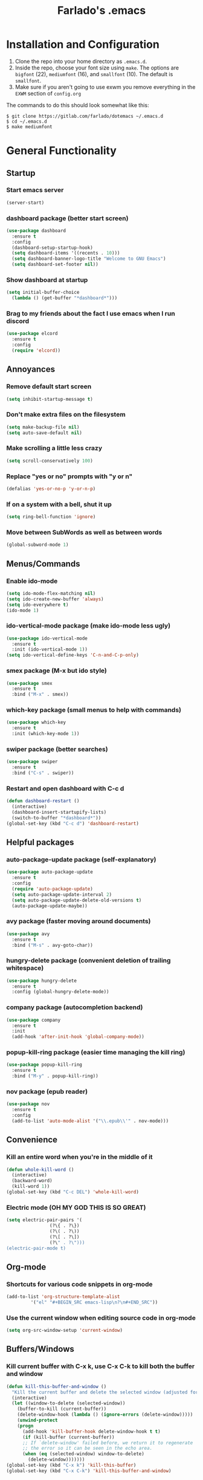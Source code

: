 #+STARTUP: overview
#+TITLE: Farlado's .emacs
#+CREATOR: Farlado
* Installation and Configuration
1. Clone the repo into your home directory as ~.emacs.d~.
1. Inside the repo, choose your font size using ~make~. The options are ~bigfont~ (22), ~mediumfont~ (16), and ~smallfont~ (10). The default is ~smallfont~.
1. Make sure if you aren't going to use exwm you remove everything in the ~EXWM~ section of ~config.org~
The commands to do this should look somewhat like this:
#+BEGIN_SRC 
$ git clone https://gitlab.com/farlado/dotemacs ~/.emacs.d
$ cd ~/.emacs.d
$ make mediumfont
#+END_SRC
* General Functionality
** Startup
*** Start emacs server
#+BEGIN_SRC emacs-lisp
  (server-start)
#+END_SRC
*** dashboard package (better start screen)
#+BEGIN_SRC emacs-lisp
  (use-package dashboard
    :ensure t
    :config
    (dashboard-setup-startup-hook)
    (setq dashboard-items '((recents . 10)))
    (setq dashboard-banner-logo-title "Welcome to GNU Emacs")
    (setq dashboard-set-footer nil))
#+END_SRC
*** Show dashboard at startup
#+BEGIN_SRC emacs-lisp
  (setq initial-buffer-choice
	(lambda () (get-buffer "*dashboard*")))
#+END_SRC
*** Brag to my friends about the fact I use emacs when I run discord
#+BEGIN_SRC emacs-lisp
  (use-package elcord
    :ensure t
    :config
    (require 'elcord))
#+END_SRC
** Annoyances
*** Remove default start screen
#+BEGIN_SRC emacs-lisp
  (setq inhibit-startup-message t)
#+END_SRC
*** Don't make extra files on the filesystem
#+BEGIN_SRC emacs-lisp
  (setq make-backup-file nil)
  (setq auto-save-default nil)
#+END_SRC
*** Make scrolling a little less crazy
#+BEGIN_SRC emacs-lisp
  (setq scroll-conservatively 100)
#+END_SRC
*** Replace "yes or no" prompts with "y or n"
#+BEGIN_SRC emacs-lisp
  (defalias 'yes-or-no-p 'y-or-n-p)
#+END_SRC
*** If on a system with a bell, shut it up
#+BEGIN_SRC emacs-lisp
  (setq ring-bell-function 'ignore)
#+END_SRC
*** Move between SubWords as well as between words
#+BEGIN_SRC emacs-lisp
  (global-subword-mode 1)
#+END_SRC
** Menus/Commands
*** Enable ido-mode
#+BEGIN_SRC emacs-lisp
  (setq ido-mode-flex-matching nil)
  (setq ido-create-new-buffer 'always)
  (setq ido-everywhere t)
  (ido-mode 1)
#+END_SRC
*** ido-vertical-mode package (make ido-mode less ugly)
#+BEGIN_SRC emacs-lisp
  (use-package ido-vertical-mode
    :ensure t
    :init (ido-vertical-mode 1))
  (setq ido-vertical-define-keys 'C-n-and-C-p-only)
#+END_SRC
*** smex package (M-x but ido style)
#+BEGIN_SRC emacs-lisp
  (use-package smex
    :ensure t
    :bind ("M-x" . smex))
#+END_SRC
*** which-key package (small menus to help with commands)
#+BEGIN_SRC emacs-lisp
  (use-package which-key
    :ensure t
    :init (which-key-mode 1))
#+END_SRC
*** swiper package (better searches)
#+BEGIN_SRC emacs-lisp
  (use-package swiper
    :ensure t
    :bind ("C-s" . swiper))
#+END_SRC
*** Restart and open dashboard with C-c d
#+BEGIN_SRC emacs-lisp
  (defun dashboard-restart ()
    (interactive)
    (dashboard-insert-startupify-lists)
    (switch-to-buffer "*dashboard*"))
  (global-set-key (kbd "C-c d") 'dashboard-restart)
#+END_SRC
** Helpful packages
*** auto-package-update package (self-explanatory)
#+BEGIN_SRC emacs-lisp
  (use-package auto-package-update
    :ensure t
    :config
    (require 'auto-package-update)
    (setq auto-package-update-interval 2)
    (setq auto-package-update-delete-old-versions t)
    (auto-package-update-maybe))
#+END_SRC
*** avy package (faster moving around documents)
#+BEGIN_SRC emacs-lisp
  (use-package avy
    :ensure t
    :bind ("M-s" . avy-goto-char))
#+END_SRC
*** hungry-delete package (convenient deletion of trailing whitespace)
#+BEGIN_SRC emacs-lisp
  (use-package hungry-delete
    :ensure t
    :config (global-hungry-delete-mode))
#+END_SRC
*** company package (autocompletion backend)
#+BEGIN_SRC emacs-lisp
  (use-package company
    :ensure t
    :init
    (add-hook 'after-init-hook 'global-company-mode))
#+END_SRC
*** popup-kill-ring package (easier time managing the kill ring)
#+BEGIN_SRC emacs-lisp
  (use-package popup-kill-ring
    :ensure t
    :bind ("M-y" . popup-kill-ring))
#+END_SRC
*** nov package (epub reader)
#+BEGIN_SRC emacs-lisp
  (use-package nov
    :ensure t
    :config
    (add-to-list 'auto-mode-alist '("\\.epub\\'" . nov-mode)))
#+END_SRC
** Convenience
*** Kill an entire word when you're in the middle of it
#+BEGIN_SRC emacs-lisp
  (defun whole-kill-word ()
    (interactive)
    (backward-word)
    (kill-word 1))
  (global-set-key (kbd "C-c DEL") 'whole-kill-word)
#+END_SRC
*** Electric mode (OH MY GOD THIS IS SO GREAT)
#+BEGIN_SRC emacs-lisp
  (setq electric-pair-pairs '(
			      (?\{ . ?\})
			      (?\( . ?\))
			      (?\[ . ?\])
			      (?\" . ?\")))
  (electric-pair-mode t)
#+END_SRC
** Org-mode
*** Shortcuts for various code snippets in org-mode
#+BEGIN_SRC emacs-lisp
  (add-to-list 'org-structure-template-alist
	       '("el" "#+BEGIN_SRC emacs-lisp\n?\n#+END_SRC"))
#+END_SRC
*** Use the current window when editing source code in org-mode
#+BEGIN_SRC emacs-lisp
  (setq org-src-window-setup 'current-window)
#+END_SRC
** Buffers/Windows
*** Kill current buffer with C-x k, use C-x C-k to kill both the buffer and window
#+BEGIN_SRC emacs-lisp
  (defun kill-this-buffer-and-window ()
    "Kill the current buffer and delete the selected window (adjusted for EXWM)."
    (interactive)
    (let ((window-to-delete (selected-window))
	  (buffer-to-kill (current-buffer))
	  (delete-window-hook (lambda () (ignore-errors (delete-window)))))
      (unwind-protect
	  (progn
	    (add-hook 'kill-buffer-hook delete-window-hook t t)
	    (if (kill-buffer (current-buffer))
		;; If `delete-window' failed before, we return it to regenerate
		;; the error so it can be seen in the echo area.
		(when (eq (selected-window) window-to-delete)
		  (delete-window)))))))
  (global-set-key (kbd "C-x k") 'kill-this-buffer)
  (global-set-key (kbd "C-x C-k") 'kill-this-buffer-and-window)
#+END_SRC
*** Use ibuffer so the buffer list doesn't open a new window
#+BEGIN_SRC emacs-lisp
  (global-set-key (kbd "C-x b") 'ibuffer)
#+END_SRC
*** Use buffer switching on C-x C-b
#+BEGIN_SRC emacs-lisp
  (global-set-key (kbd "C-x C-b") 'ido-switch-buffer)
#+END_SRC
*** Sloppy focus of windows
#+BEGIN_SRC emacs-lisp
  (setq focus-follows-mouse t)
  (setq mouse-autoselect-window t)
#+END_SRC
*** Move focus when explicitly creating new windows
#+BEGIN_SRC emacs-lisp
  (defun split-and-follow-vertical ()
    (interactive)
    (split-window-below)
    (balance-windows)
    (other-window 1))
  (global-set-key (kbd "C-x 2") 'split-and-follow-vertical)

  (defun split-and-follow-horizontal ()
    (interactive)
    (split-window-right)
    (balance-windows)
    (other-window 1))
  (global-set-key (kbd "C-x 3") 'split-and-follow-horizontal)
#+END_SRC
*** Balance windows with C-c b
#+BEGIN_SRC emacs-lisp
  (global-set-key (kbd "C-c b") 'balance-windows)
#+END_SRC
*** switch-window package (easier movement between windows)
#+BEGIN_SRC emacs-lisp
  (use-package switch-window
    :ensure t
    :config
    (setq switch-window-input-style 'minibuffer)
    (setq switch-window-increase 4)
    (setq switch-window-threshold 2)
    (setq switch-window-shortcut-style 'qwerty)
    (setq switch-window-qwerty-shortcuts
	  '("a" "s" "d" "f" "g" "z" "x" "c" "v" "b"))
    :bind
    ([remap other-window] . switch-window))
#+END_SRC
** Configuration
*** Open configuration with C-c e
#+BEGIN_SRC emacs-lisp
  (defun config-visit ()
    (interactive)
    (find-file "~/.emacs.d/ReadMe.org"))
  (global-set-key (kbd "C-c e") 'config-visit)
#+END_SRC
*** Reload configuration with C-c r
#+BEGIN_SRC emacs-lisp
  (defun config-reload ()
    (interactive)
    (org-babel-load-file
     (expand-file-name "~/.emacs.d/ReadMe.org")))
  (global-set-key (kbd "C-c r") 'config-reload)
#+END_SRC
* EXWM (Emacs X Window Manager)
** Initialization
*** exwm package (base window manager)
#+BEGIN_SRC emacs-lisp
  (use-package exwm
    :ensure t
    :config
    (require 'exwm)
    (require 'exwm-randr)
    (require 'exwm-config)
    (require 'exwm-systemtray))
#+END_SRC
*** Configure multi-head
#+BEGIN_SRC emacs-lisp
  (setq exwm-randr-workspace-output-plist '(0 "LVDS1"
					    0 "eDP-1-1"
					    0 "DP-1-2-2"
					    1 "DP-1-2-1"
					    2 "DP-1-2-3"
					    3 "DP-1-2-2"
					    4 "DP-1-2-1"
					    5 "DP-1-2-3"
					    6 "DP-1-2-2"
					    7 "DP-1-2-1"
					    8 "DP-1-2-3"
					    9 "DP-1-2-2"))
  (setq exwm-workspace-number 4)
  (add-hook 'exwm-randr-screen-change-hook
	    (lambda ()
	      (start-process-shell-command
	       "xrandr" nil "ds")))
  (exwm-randr-enable)
#+END_SRC
*** Initialize EXWM
#+BEGIN_SRC emacs-lisp
  (exwm-enable)
  (exwm-config-ido)
  (exwm-systemtray-enable)
#+END_SRC
** Keybindings
*** General global commands
#+BEGIN_SRC emacs-lisp
  (setq exwm-input-global-keys
	`(([?\s-q] . exwm-workspace-delete)
	  ([?\s-w] . exwm-workspace-switch)
	  ([?\s-e] . exwm-workspace-swap)
	  ([?\s-r] . exwm-reset)
	  ,@(mapcar (lambda (i)
		      `(,(kbd (format "s-%d" i)) .
			(lambda ()
			  (interactive)
			  (exwm-workspace-switch-create ,i))))
		    (number-sequence 0 9))))
#+END_SRC
*** EXWM-mode functions
**** Send a key verbatim to the program more easily
#+BEGIN_SRC emacs-lisp
  (define-key exwm-mode-map (kbd "C-c C-q") nil)
  (define-key exwm-mode-map (kbd "C-q") 'exwm-input-send-next-key)
#+END_SRC
**** Inhibit toggling fullscreen
#+BEGIN_SRC emacs-lisp
  (define-key exwm-mode-map (kbd "C-c C-f") nil)
#+END_SRC
**** Toggle floating, inhibit hiding
#+BEGIN_SRC emacs-lisp
  (define-key exwm-mode-map (kbd "C-c C-t C-f") 'exwm-floating-toggle-floating)
  (define-key exwm-mode-map (kbd "C-c C-t C-v") nil)
#+END_SRC
**** Disable toggling the mode line
#+BEGIN_SRC emacs-lisp
  (define-key exwm-mode-map (kbd "C-c C-t C-m") nil)
#+END_SRC
*** Emacs key bindings in X windows
#+BEGIN_SRC emacs-lisp
  (setq exwm-input-simulation-keys
	'(([?\C-b] . [left])
	  ([?\C-f] . [right])
	  ([?\C-p] . [up])
	  ([?\C-n] . [down])
	  ([?\C-a] . [home])
	  ([?\C-e] . [end])
	  ([?\C-v] . [next])
	  ([?\M-v] . [prior])
	  ([?\C-d] . [delete])
	  ([?\C-k] . [S-end delete])
	  ([?\C-w] . [?\C-x])
	  ([?\M-w] . [?\C-c])
	  ([?\C-y] . [?\C-v])
	  ([?\C-s] . [?\C-f])
	  ([?\C-\/] . [?\C-z])))
#+END_SRC
*** Launch programs
**** Terminal
#+BEGIN_SRC emacs-lisp
  (defvar my-term-shell "/bin/zsh")
  (defadvice ansi-term (before force-bash)
    (interactive (list my-term-shell)))
  (ad-activate 'ansi-term)
  (global-set-key (kbd "<s-return>") 'ansi-term)
  (define-key exwm-mode-map (kbd "<s-return>") 'ansi-term)
#+END_SRC
**** Calculator
#+BEGIN_SRC emacs-lisp
  (require 'calc)
  (global-set-key (kbd "C-x c") 'calc)
  (global-set-key (kbd "<XF86Calculator>") 'calc)
  (define-key exwm-mode-map (kbd "<XF86Calculator>") 'calc)

  (define-key calc-mode-map (kbd "ESC") 'kill-this-buffer-and-window)
#+END_SRC
**** Firefox
#+BEGIN_SRC emacs-lisp
  (defun run-firefox ()
    (interactive)
    (start-process-shell-command
     "Firefox" nil "firefox"))
  (global-set-key (kbd "s-f") 'run-firefox)
  (define-key exwm-mode-map (kbd "s-f") 'run-firefox)
#+END_SRC
**** LibreOffice
#+BEGIN_SRC emacs-lisp
  (defun run-libreoffice ()
    (interactive)
    (start-process-shell-command
     "LibreOffice" nil "libreoffice"))
  (global-set-key (kbd "s-b") 'run-libreoffice)
  (define-key exwm-mode-map (kbd "s-b") 'run-libreoffice)
#+END_SRC
**** GIMP
#+BEGIN_SRC emacs-lisp
  (defun run-gimp ()
    (interactive)
    (start-process-shell-command
     "GIMP" nil "gimp"))
  (global-set-key (kbd "s-g") 'run-gimp)
  (define-key exwm-mode-map (kbd "s-g") 'run-gimp)
#+END_SRC
**** Telegram
#+BEGIN_SRC emacs-lisp
  (defun run-tg ()
    (interactive)
    (start-process-shell-command
     "Telegram" nil "telegram"))
  (global-set-key (kbd "s-t") 'run-tg)
  (define-key exwm-mode-map (kbd "s-t") 'run-tg)
#+END_SRC
**** Discord
#+BEGIN_SRC emacs-lisp
  (defun run-discord ()
    (interactive)
    (start-process-shell-command
     "Discord" nil "discord")
    (elecord-mode 1))
  (global-set-key (kbd "s-d") 'run-discord)
  (define-key exwm-mode-map (kbd "s-d") 'run-discord)
#+END_SRC
**** Steam
#+BEGIN_SRC emacs-lisp
  (defun run-steam ()
    (interactive)
    (start-process-shell-command
     "Steam" nil "steam"))
  (global-set-key (kbd "s-s") 'run-steam)
  (define-key exwm-mode-map (kbd "s-s") 'run-steam)
#+END_SRC
*** Other useful functions
**** Volume control
#+BEGIN_SRC emacs-lisp
  (defun volctl-m ()
    (interactive)
    (shell-command "volctl m"))
  (global-set-key (kbd "<XF86AudioMute>") 'volctl-m)
  (define-key exwm-mode-map (kbd "<XF86AudioMute>") 'volctl-m)

  (defun volctl-t ()
    (interactive)
    (shell-command "volctl t"))
  (global-set-key (kbd "<XF86AudioMicMute>") 'volctl-t)
  (define-key exwm-mode-map (kbd "<XF86AudioMicMute>") 'volctl-t)

  (defun volctl-u ()
    (interactive)
    (shell-command "volctl u"))
  (global-set-key (kbd "<XF86AudioRaiseVolume>") 'volctl-u)
  (define-key exwm-mode-map (kbd "<XF86AudioRaiseVolume>") 'volctl-u)

  (defun volctl-d ()
    (interactive)
    (shell-command "volctl d"))
  (global-set-key (kbd "<XF86AudioLowerVolume>") 'volctl-d)
  (define-key exwm-mode-map (kbd "<XF86AudioLowerVolume>") 'volctl-d)
#+END_SRC
**** Brightness control
#+BEGIN_SRC emacs-lisp
  (defun blctl-up ()
    (interactive)
    (shell-command "blctl -u"))
  (global-set-key (kbd "<XF86MonBrightnessUp>") 'blctl-up)
  (define-key exwm-mode-map (kbd "<XF86MonBrightnessUp>") 'blctl-up)

  (defun blctl-down ()
    (interactive)
    (shell-command "blctl -d"))
  (global-set-key (kbd "<XF86MonBrightnessDown>") 'blctl-down)
  (define-key exwm-mode-map (kbd "<XF86MonBrightnessDown>") 'blctl-down)
#+END_SRC
**** Take screenshots
#+BEGIN_SRC emacs-lisp
  (defun screencap-section ()
    (interactive)
    (shell-command
     "maim -s /dev/stdout | xclip -selection clipboard -t image/png &> /dev/null"))
  (global-set-key (kbd "<print>") 'screencap-section)
  (define-key exwm-mode-map (kbd "<print>") 'screencap-section)

  (defun screencap-full ()
    (interactive)
    (shell-command
     "maim /dev/stdout | xclip -selection clipboard -t image/png &> /dev/null"))
  (global-set-key (kbd "<C-print>") 'screencap-full)
  (define-key exwm-mode-map (kbd "<C-print>") 'screencap-full)
#+END_SRC
**** Keyboard layout selection
#+BEGIN_SRC emacs-lisp
  (defun cycle-kbd-layout ()
    (interactive)
    (shell-command "keyctl -c us epo de"))
  (global-set-key (kbd "s-SPC") 'cycle-kbd-layout)
  (define-key exwm-mode-map (kbd "s-SPC") 'cycle-kbd-layout)
#+END_SRC
**** Lockscreen
#+BEGIN_SRC emacs-lisp
  (defun lock-screen ()
    (interactive)
    (shell-command "i3l"))
  (global-set-key (kbd "<XF86ScreenSaver>") 'lock-screen)
  (define-key exwm-mode-map (kbd "<XF86ScreenSaver>") 'lock-screen)
#+END_SRC

** Configuration
*** Name EXWM buffers after the window title
#+BEGIN_SRC emacs-lisp
  (add-hook 'exwm-update-title-hook 
	    (lambda () (exwm-workspace-rename-buffer
		   exwm-title)))
#+END_SRC
*** dmenu package (dmenu but for emacs)
#+BEGIN_SRC emacs-lisp
  (use-package dmenu
    :ensure t
    :bind (("s-x" . dmenu)
	   :map exwm-mode-map
	   ("s-x" . dmenu)))
#+END_SRC
** Startup applications
*** Set fallback cursor
#+BEGIN_SRC emacs-lisp
  (shell-command "xsetroot -cursor_name left_ptr")
#+END_SRC
*** Set keyboard layout to US
#+BEGIN_SRC emacs-lisp
  (shell-command "keyctl -s us")
#+END_SRC
*** Compositor
#+BEGIN_SRC emacs-lisp
  (start-process-shell-command
   "Compositor" nil "xcompmgr")
#+END_SRC
*** Notification manager
#+BEGIN_SRC emacs-lisp
  (start-process-shell-command
   "Notifications" nil "dunst")
#+END_SRC
* EMMS (Emacs MultiMedia System)
** Install EMMS and bind main playback keys
#+BEGIN_SRC emacs-lisp
  (use-package emms
    :ensure t
    :config
    (require 'emms-setup)
    (require 'emms-player-mpd)
    (emms-all)
    (setq emms-seek-seconds 5)
    (setq emms-player-list '(emms-player-mpd))
    (setq emms-info-functions '(emms-info mpd))
    (setq emms-player-mpd-server-name "localhost")
    (setq emms-player-mpd-server-port "6601")
    (setq mpc-host "localhost:6601")
    :bind (("s-a v" . emms)
	   ("s-a b" . emms-smart-browse)
	   ("s-a r c" . emms-player-mpd-update-all-reset-cache)
	   ("<XF86AudioPrev>" . emms-previous)
	   ("<XF86AudioNext>" . emms-next)
	   ("<XF86AudioPlay>" . emms-pause)
	   ("<XF86AudioStop>" . emms-stop)
	   ("<s-left>" . emms-previous)
	   ("<s-right>" . emms-next)
	   ("<s-down>" . emms-pause)
	   ("<s-up>" . emms-stop)
	   :map exwm-mode-map
	   ("s-a v" . emms)
	   ("s-a b" . emms-smart-browse)
	   ("s-a r c" . emms-player-mpd-update-all-reset-cache)
	   ("<XF86AudioPrev>" . emms-previous)
	   ("<XF86AudioNext>" . emms-next)
	   ("<XF86AudioPlay>" . emms-pause)
	   ("<XF86AudioStop>" . emms-stop)
	   ("<s-left>" . emms-previous)
	   ("<s-right>" . emms-next)
	   ("<s-down>" . emms-pause)
	   ("<s-up>" . emms-stop)))
#+END_SRC
** Other useful bindings
*** Start the daemon
#+BEGIN_SRC emacs-lisp
  (defun mpd/start-music-daemon ()
    "Start MPD, connect to it and syncs the metadata cache"
    (interactive)
    (shell-command "mpd")
    (mpd/update-database)
    (emms-player-mpd-connect)
    (emms-cache-set-from-mpd-all)
    (message "MPD started!"))
  (global-set-key (kbd "s-a x") 'mpd/start-music-daemon)
  (define-key exwm-mode-map (kbd "s-a x") 'mpd/start-music-daemon)
#+END_SRC
*** Stop the daemon
#+BEGIN_SRC emacs-lisp
  (defun mpd/kill-music-daemon ()
    "Stops playback and kills the music daemon."
    (interactive)
    (emms-stop)
    (call-process "killall" nil nil nil "mpd")
    (message "MPD killed!"))
  (global-set-key (kbd "s-a q") 'mpd/kill-music-daemon)
  (define-key exwm-mode-map (kbd "s-a q") 'mpd/kill-music-daemon)
#+END_SRC
*** Update the database
#+BEGIN_SRC emacs-lisp
  (defun mpd/update-database ()
    "Update the MPD database synchronously."
    (interactive)
    (call-process "mpc" nil nil nil "update")
    (message "MPD database updated!"))
  (global-set-key (kbd "s-a r d") 'mpd/update-database)
  (define-key exwm-mode-map (kbd "s-a r d") 'mpd/update-database)
#+END_SRC
*** Playback status (current track)
#+BEGIN_SRC emacs-lisp
  (defun mpc-status ()
    (interactive)
    (shell-command "mpc"))
  (global-set-key (kbd "s-a a") 'mpc-status)
  (define-key exwm-mode-map (kbd "s-a a") 'mpc-status)
#+END_SRC
*** Shuffle current list or shuffle all songs
#+BEGIN_SRC emacs-lisp
  (defun emms-shuffle-message ()
    (interactive)
    (emms-shuffle)
    (message "Playlist has been shuffled."))
  (global-set-key (kbd "s-a s") 'emms-shuffle-message)
  (define-key exwm-mode-map (kbd "s-a s") 'emms-shuffle-message)
#+END_SRC
*** Set repeat mode
#+BEGIN_SRC emacs-lisp
  (global-set-key (kbd "s-a r a") 'emms-toggle-repeat-playlist)
  (define-key exwm-mode-map (kbd "s-a r a") 'emms-toggle-repeat-playlist)

  (global-set-key (kbd "s-a r t") 'emms-toggle-repeat-track)
  (define-key exwm-mode-map (kbd "s-a r t") 'emms-toggle-repeat-track)
#+END_SRC
* Schwayyyyy Looks
** Hide menu bar, tooltips, tool bar, and scroll bar
#+BEGIN_SRC emacs-lisp
  (menu-bar-mode -1)
  (tooltip-mode -1)
  (tool-bar-mode -1)
  (scroll-bar-mode -1)
#+END_SRC
** Add window dividers
#+BEGIN_SRC emacs-lisp
  (window-divider-mode 1)
#+END_SRC
** Line/column numbers
*** Show line and column numbers in the status line
#+BEGIN_SRC emacs-lisp
  (line-number-mode 1)
  (column-number-mode 1)
#+END_SRC
*** Show line numbers in all modes unless I specify otherwise
#+BEGIN_SRC emacs-lisp
  (global-display-line-numbers-mode 1)
  (add-hook 'term-mode-hook
	    (lambda () (display-line-numbers-mode -1)))
  (add-hook 'ibuffer-hook
	    (lambda () (display-line-numbers-mode -1)))
  (add-hook 'dashboard-mode-hook
	    (lambda () (display-line-numbers-mode -1)))
#+END_SRC
** Prettify symbols/text
*** Convert various text to symbols in programming modes
#+BEGIN_SRC emacs-lisp
  (global-prettify-symbols-mode 1)
#+END_SRC
*** rainbow package (show colors when typed as hex codes)
#+BEGIN_SRC emacs-lisp
  (use-package rainbow-mode
    :ensure t
    :config
    (define-globalized-minor-mode global-rainbow-mode
      rainbow-mode
      (lambda () (rainbow-mode 1)))
    (global-rainbow-mode 1))
#+END_SRC
*** rainbow-delimiters package (better quotes/parentheses/brackets)
#+BEGIN_SRC emacs-lisp
  (use-package rainbow-delimiters
    :ensure t
    :init
    (add-hook 'prog-mode-hook #'rainbow-delimiters-mode 1))
#+END_SRC
** Mode Line
*** Show clock on mode line
#+BEGIN_SRC emacs-lisp
  (setq display-time-24hr-format t)
  (display-time-mode 1)
#+END_SRC
*** Show battery state on mode line
#+BEGIN_SRC emacs-lisp
  (display-battery-mode 1)
#+END_SRC
*** diminish package (hide minor modes from mode line)
#+BEGIN_SRC emacs-lisp
    (use-package diminish
      :ensure t
      :init
      (diminish 'hungry-delete-mode)
      (diminish 'which-key-mode)
      (diminish 'subword-mode)
      (diminish 'company-mode)
      (diminish 'rainbow-mode)
      (diminish 'eldoc-mode))
#+END_SRC
*** spaceline package (spacemacs mode line)
#+BEGIN_SRC emacs-lisp
  (use-package spaceline
    :ensure t
    :config
    (require 'spaceline-config)
    (setq powerline-default-separator (quote arrow))
    (spaceline-spacemacs-theme))
#+END_SRC
